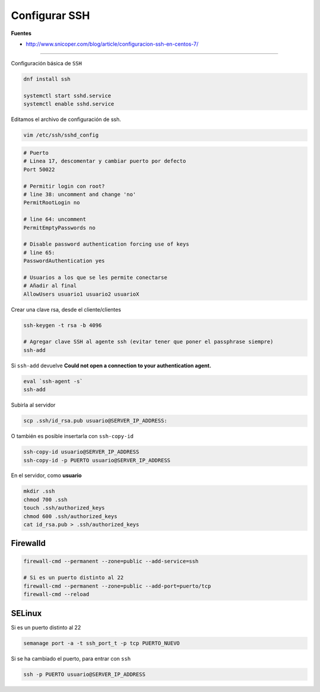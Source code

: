 .. _reference-linux-fedora-centos-configurar_ssh:

##############
Configurar SSH
##############

**Fuentes**

* http://www.snicoper.com/blog/article/configuracion-ssh-en-centos-7/

----

Configuración básica de ``SSH``

.. code-block:: bash

    dnf install ssh

    systemctl start sshd.service
    systemctl enable sshd.service

Editamos el archivo de configuración de ssh.

.. code-block:: bash

    vim /etc/ssh/sshd_config

.. code-block:: bash

    # Puerto
    # Linea 17, descomentar y cambiar puerto por defecto
    Port 50022

    # Permitir login con root?
    # line 38: uncomment and change 'no'
    PermitRootLogin no

    # line 64: uncomment
    PermitEmptyPasswords no

    # Disable password authentication forcing use of keys
    # line 65:
    PasswordAuthentication yes

    # Usuarios a los que se les permite conectarse
    # Añadir al final
    AllowUsers usuario1 usuario2 usuarioX

Crear una clave rsa, desde el cliente/clientes

.. code-block:: bash

    ssh-keygen -t rsa -b 4096

    # Agregar clave SSH al agente ssh (evitar tener que poner el passphrase siempre)
    ssh-add

Si ``ssh-add`` devuelve **Could not open a connection to your authentication agent.**

.. code-block:: bash

    eval `ssh-agent -s`
    ssh-add

Subirla al servidor

.. code-block:: bash

    scp .ssh/id_rsa.pub usuario@SERVER_IP_ADDRESS:

O también es posible insertarla con ``ssh-copy-id``

.. code-block:: bash

    ssh-copy-id usuario@SERVER_IP_ADDRESS
    ssh-copy-id -p PUERTO usuario@SERVER_IP_ADDRESS

En el servidor, como **usuario**

.. code-block:: bash

    mkdir .ssh
    chmod 700 .ssh
    touch .ssh/authorized_keys
    chmod 600 .ssh/authorized_keys
    cat id_rsa.pub > .ssh/authorized_keys

Firewalld
*********

.. code-block:: bash

    firewall-cmd --permanent --zone=public --add-service=ssh

    # Si es un puerto distinto al 22
    firewall-cmd --permanent --zone=public --add-port=puerto/tcp
    firewall-cmd --reload

SELinux
*******

Si es un puerto distinto al 22

.. code-block:: bash

    semanage port -a -t ssh_port_t -p tcp PUERTO_NUEVO

Si se ha cambiado el puerto, para entrar con ``ssh``

.. code-block:: bash

    ssh -p PUERTO usuario@SERVER_IP_ADDRESS
